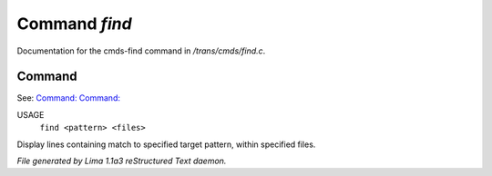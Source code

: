 Command *find*
***************

Documentation for the cmds-find command in */trans/cmds/find.c*.

Command
=======

See: `Command:  <locate.html>`_ `Command:  <grep.html>`_ 

USAGE
  ``find <pattern> <files>``

Display lines containing match to specified target pattern, within specified files.

.. TAGS: RST



*File generated by Lima 1.1a3 reStructured Text daemon.*
